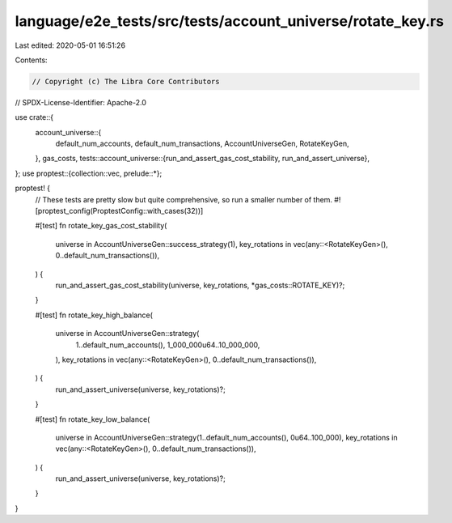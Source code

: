 language/e2e_tests/src/tests/account_universe/rotate_key.rs
===========================================================

Last edited: 2020-05-01 16:51:26

Contents:

.. code-block:: rs

    // Copyright (c) The Libra Core Contributors
// SPDX-License-Identifier: Apache-2.0

use crate::{
    account_universe::{
        default_num_accounts, default_num_transactions, AccountUniverseGen, RotateKeyGen,
    },
    gas_costs,
    tests::account_universe::{run_and_assert_gas_cost_stability, run_and_assert_universe},
};
use proptest::{collection::vec, prelude::*};

proptest! {
    // These tests are pretty slow but quite comprehensive, so run a smaller number of them.
    #![proptest_config(ProptestConfig::with_cases(32))]

    #[test]
    fn rotate_key_gas_cost_stability(
        universe in AccountUniverseGen::success_strategy(1),
        key_rotations in vec(any::<RotateKeyGen>(), 0..default_num_transactions()),
    ) {
        run_and_assert_gas_cost_stability(universe, key_rotations, *gas_costs::ROTATE_KEY)?;
    }

    #[test]
    fn rotate_key_high_balance(
        universe in AccountUniverseGen::strategy(
            1..default_num_accounts(),
            1_000_000u64..10_000_000,
        ),
        key_rotations in vec(any::<RotateKeyGen>(), 0..default_num_transactions()),
    ) {
        run_and_assert_universe(universe, key_rotations)?;
    }

    #[test]
    fn rotate_key_low_balance(
        universe in AccountUniverseGen::strategy(1..default_num_accounts(), 0u64..100_000),
        key_rotations in vec(any::<RotateKeyGen>(), 0..default_num_transactions()),
    ) {
        run_and_assert_universe(universe, key_rotations)?;
    }
}


